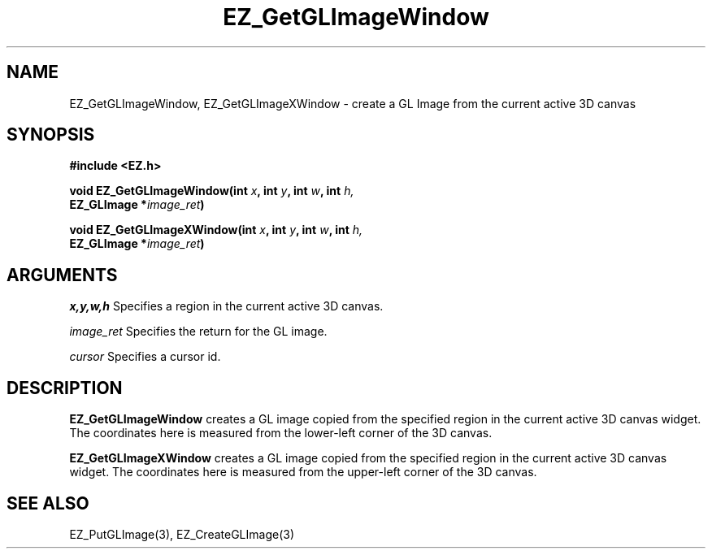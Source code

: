 '\"
'\" Copyright (c) 1997 Maorong Zou
'\" 
.TH EZ_GetGLImageWindow "" EZWGL "EZWGL Functions"
.BS
.SH NAME
EZ_GetGLImageWindow, EZ_GetGLImageXWindow \- create a GL Image from the
current active 3D canvas

.SH SYNOPSIS
.nf
.B #include <EZ.h>
.sp
.BI "void EZ_GetGLImageWindow(int " x ", int " y ", int " w ", int " h, 
.BI "                        EZ_GLImage *" image_ret )
.sp
.BI "void EZ_GetGLImageXWindow(int " x ", int " y ", int " w ", int " h,
.BI "                        EZ_GLImage *" image_ret )

.SH ARGUMENTS
\fIx,y,w,h\fR  Specifies a region in the current active 3D canvas.
.sp
\fIimage_ret\fR Specifies the return for the GL image.
.sp
\fIcursor\fR Specifies a cursor id.

.SH DESCRIPTION
.PP
\fBEZ_GetGLImageWindow\fR creates a GL image copied from the specified
region in the current active 3D canvas widget. The coordinates here is
measured from the lower-left corner of the 3D canvas.
.PP
\fBEZ_GetGLImageXWindow\fR creates a GL image copied from the specified
region in the current active 3D canvas widget. The coordinates here is
measured from the upper-left corner of the 3D canvas.

.SH "SEE ALSO"
EZ_PutGLImage(3), EZ_CreateGLImage(3)
.br



